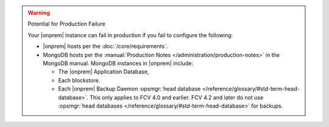 .. warning:: Potential for Production Failure

   Your |onprem| instance can fail in production if you fail to configure the following:

   - |onprem| hosts per the :doc:`/core/requirements`.

   - MongoDB hosts per the
     :manual:`Production Notes </administration/production-notes>` in
     the MongoDB manual. MongoDB instances in |onprem| include:

     - The |onprem| Application Database,
     - Each blockstore.
     - Each |onprem| Backup Daemon :opsmgr:`head database </reference/glossary/#std-term-head-database>`. This only
       applies to FCV 4.0 and earlier. FCV 4.2 and later do not use
       :opsmgr:`head databases </reference/glossary/#std-term-head-database>` for backups.
